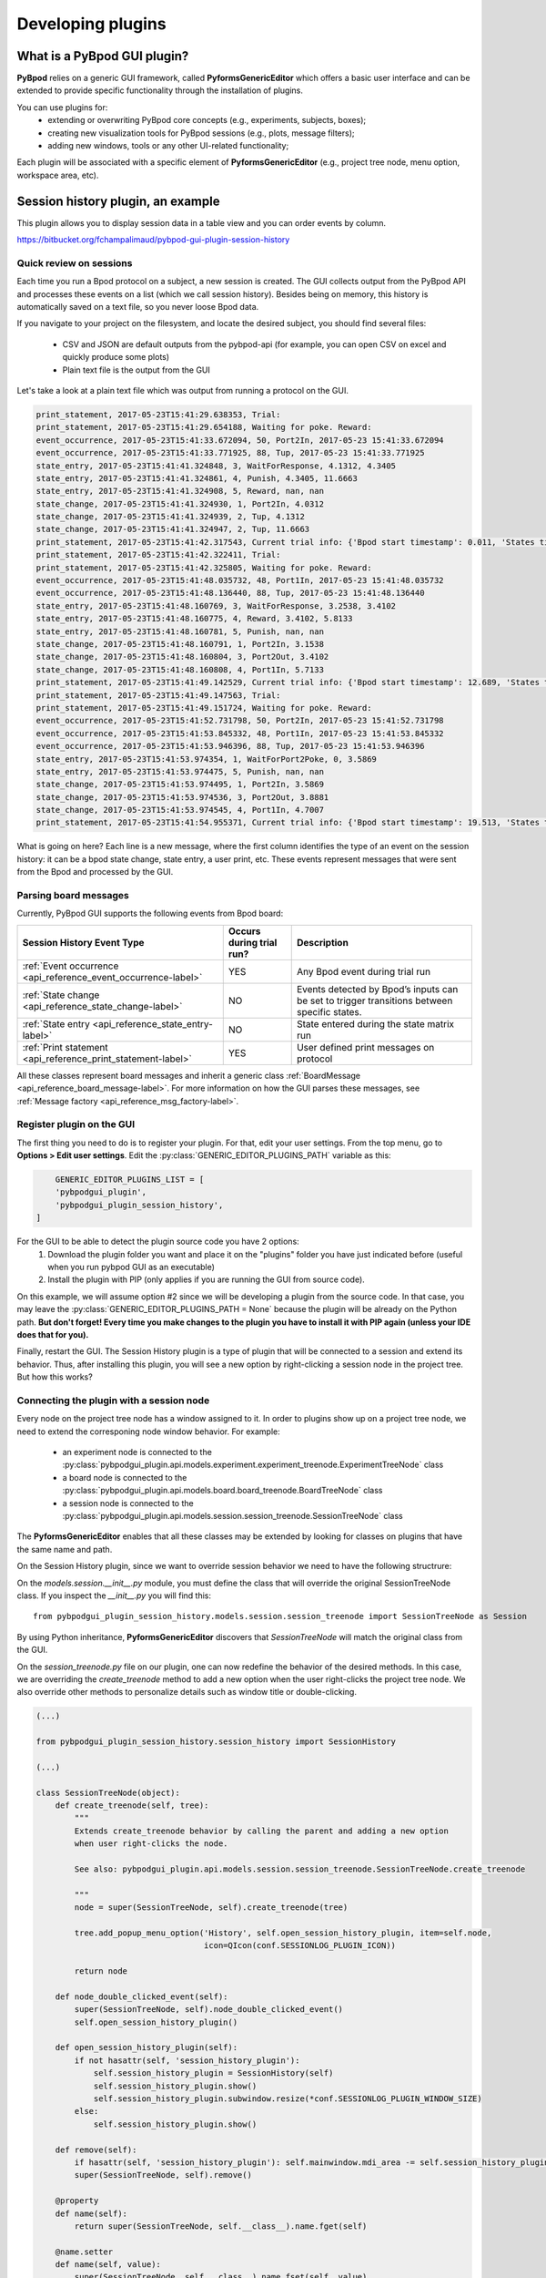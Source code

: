 .. _developing_plugins-label:

******************
Developing plugins
******************

============================
What is a PyBpod GUI plugin?
============================

**PyBpod** relies on a generic GUI framework, called **PyformsGenericEditor** which offers a basic user interface and can be extended to provide specific functionality through the installation of plugins.

You can use plugins for:
    * extending or overwriting PyBpod core concepts (e.g., experiments, subjects, boxes);
    * creating new visualization tools for PyBpod sessions (e.g., plots, message filters);
    * adding new windows, tools or any other UI-related functionality;

Each plugin will be associated with a specific element of **PyformsGenericEditor** (e.g., project tree node, menu option, workspace area, etc).

==================================
Session history plugin, an example
==================================

This plugin allows you to display session data in a table view and you can order events by column.

https://bitbucket.org/fchampalimaud/pybpod-gui-plugin-session-history

.. image:: /_images/basic_usage/session_history.png
    :scale: 100 %

Quick review on sessions
------------------------
Each time you run a Bpod protocol on a subject, a new session is created. The GUI collects output from the PyBpod API and processes these events on a list (which we call session history).
Besides being on memory, this history is automatically saved on a text file, so you never loose Bpod data.

If you navigate to your project on the filesystem, and locate the desired subject, you should find several files:

    * CSV and JSON are default outputs from the pybpod-api (for example, you can open CSV on excel and quickly produce some plots)
    * Plain text file is the output from the GUI

.. image:: /_images/basic_usage/session_data_filesystem.png
    :scale: 100 %

Let's take a look at a plain text file which was output from running a protocol on the GUI.

.. code-block:: text

    print_statement, 2017-05-23T15:41:29.638353, Trial:
    print_statement, 2017-05-23T15:41:29.654188, Waiting for poke. Reward:
    event_occurrence, 2017-05-23T15:41:33.672094, 50, Port2In, 2017-05-23 15:41:33.672094
    event_occurrence, 2017-05-23T15:41:33.771925, 88, Tup, 2017-05-23 15:41:33.771925
    state_entry, 2017-05-23T15:41:41.324848, 3, WaitForResponse, 4.1312, 4.3405
    state_entry, 2017-05-23T15:41:41.324861, 4, Punish, 4.3405, 11.6663
    state_entry, 2017-05-23T15:41:41.324908, 5, Reward, nan, nan
    state_change, 2017-05-23T15:41:41.324930, 1, Port2In, 4.0312
    state_change, 2017-05-23T15:41:41.324939, 2, Tup, 4.1312
    state_change, 2017-05-23T15:41:41.324947, 2, Tup, 11.6663
    print_statement, 2017-05-23T15:41:42.317543, Current trial info: {'Bpod start timestamp': 0.011, 'States timestamps': {'WaitForPort2Poke': [(0, 4.0312)], 'FlashStimulus': [(4.0312, 4.1312)], 'WaitForResponse': [(4.1312, 4.3405)], 'Punish': [(4.3405, 11.6663)], 'Reward': [(nan, nan)]}, 'Events timestamps': {'Port2In': [4.0312], 'Tup': [4.1312, 11.6663], 'Port2Out': [4.3405], 'Port3In': [8.6663], 'Port3Out': [8.8762]}}
    print_statement, 2017-05-23T15:41:42.322411, Trial:
    print_statement, 2017-05-23T15:41:42.325805, Waiting for poke. Reward:
    event_occurrence, 2017-05-23T15:41:48.035732, 48, Port1In, 2017-05-23 15:41:48.035732
    event_occurrence, 2017-05-23T15:41:48.136440, 88, Tup, 2017-05-23 15:41:48.136440
    state_entry, 2017-05-23T15:41:48.160769, 3, WaitForResponse, 3.2538, 3.4102
    state_entry, 2017-05-23T15:41:48.160775, 4, Reward, 3.4102, 5.8133
    state_entry, 2017-05-23T15:41:48.160781, 5, Punish, nan, nan
    state_change, 2017-05-23T15:41:48.160791, 1, Port2In, 3.1538
    state_change, 2017-05-23T15:41:48.160804, 3, Port2Out, 3.4102
    state_change, 2017-05-23T15:41:48.160808, 4, Port1In, 5.7133
    print_statement, 2017-05-23T15:41:49.142529, Current trial info: {'Bpod start timestamp': 12.689, 'States timestamps': {'WaitForPort2Poke': [(0, 3.1538)], 'FlashStimulus': [(3.1538, 3.2538)], 'WaitForResponse': [(3.2538, 3.4102)], 'Reward': [(3.4102, 5.8133)], 'Punish': [(nan, nan)]}, 'Events timestamps': {'Port2In': [3.1538], 'Tup': [3.2538, 5.8133], 'Port2Out': [3.4102], 'Port1In': [5.7133]}}
    print_statement, 2017-05-23T15:41:49.147563, Trial:
    print_statement, 2017-05-23T15:41:49.151724, Waiting for poke. Reward:
    event_occurrence, 2017-05-23T15:41:52.731798, 50, Port2In, 2017-05-23 15:41:52.731798
    event_occurrence, 2017-05-23T15:41:53.845332, 48, Port1In, 2017-05-23 15:41:53.845332
    event_occurrence, 2017-05-23T15:41:53.946396, 88, Tup, 2017-05-23 15:41:53.946396
    state_entry, 2017-05-23T15:41:53.974354, 1, WaitForPort2Poke, 0, 3.5869
    state_entry, 2017-05-23T15:41:53.974475, 5, Punish, nan, nan
    state_change, 2017-05-23T15:41:53.974495, 1, Port2In, 3.5869
    state_change, 2017-05-23T15:41:53.974536, 3, Port2Out, 3.8881
    state_change, 2017-05-23T15:41:53.974545, 4, Port1In, 4.7007
    print_statement, 2017-05-23T15:41:54.955371, Current trial info: {'Bpod start timestamp': 19.513, 'States timestamps': {'WaitForPort2Poke': [(0, 3.5869)], 'FlashStimulus': [(3.5869, 3.6869)], 'WaitForResponse': [(3.6869, 3.8881)], 'Reward': [(3.8881, 4.8007)], 'Punish': [(nan, nan)]}, 'Events timestamps': {'Port2In': [3.5869], 'Tup': [3.6869, 4.8007], 'Port2Out': [3.8881], 'Port1In': [4.7007]}}

What is going on here? Each line is a new message, where the first column identifies the type of an event on the session history: it can be a bpod state change, state entry, a user print, etc.
These events represent messages that were sent from the Bpod and processed by the GUI.

Parsing board messages
----------------------

Currently, PyBpod GUI supports the following events from Bpod board:

=================================================================================  ===========================  ====================================================================================================
Session History Event Type                                                         Occurs during trial run?     Description
=================================================================================  ===========================  ====================================================================================================
:ref:`Event occurrence <api_reference_event_occurrence-label>`                     YES                          Any Bpod event during trial run
:ref:`State change <api_reference_state_change-label>`                             NO                           Events detected by Bpod’s inputs can be set to trigger transitions between specific states.
:ref:`State entry <api_reference_state_entry-label>`                               NO                           State entered during the state matrix run
:ref:`Print statement <api_reference_print_statement-label>`                       YES                          User defined print messages on protocol
=================================================================================  ===========================  ====================================================================================================

All these classes represent board messages and inherit a generic class :ref:`BoardMessage <api_reference_board_message-label>`.
For more information on how the GUI parses these messages, see :ref:`Message factory <api_reference_msg_factory-label>`.


Register plugin on the GUI
--------------------------

The first thing you need to do is to register your plugin. For that, edit your user settings. From the top menu, go to **Options > Edit user settings**.
Edit the :py:class:`GENERIC_EDITOR_PLUGINS_PATH` variable as this:

.. code-block:: python

        GENERIC_EDITOR_PLUGINS_LIST = [
        'pybpodgui_plugin',
        'pybpodgui_plugin_session_history',
    ]


For the GUI to be able to detect the plugin source code you have 2 options:
    1. Download the plugin folder you want and place it on the "plugins" folder you have just indicated before (useful when you run pybpod GUI as an executable)
    2. Install the plugin with PIP (only applies if you are running the GUI from source code).

On this example, we will assume option #2 since we will be developing a plugin from the source code.
In that case, you may leave the :py:class:`GENERIC_EDITOR_PLUGINS_PATH = None` because the plugin will be already on the Python path.
**But don't forget! Every time you make changes to the plugin you have to install it with PIP again (unless your IDE does that for you).**

Finally, restart the GUI. The Session History plugin is a type of plugin that will be connected to a session and extend its behavior.
Thus, after installing this plugin, you will see a new option by right-clicking a session node in the project tree. But how this works?

Connecting the plugin with a session node
-----------------------------------------

Every node on the project tree node has a window assigned to it.
In order to plugins show up on a project tree node, we need to extend the corresponing node window behavior.
For example:

    * an experiment node is connected to the :py:class:`pybpodgui_plugin.api.models.experiment.experiment_treenode.ExperimentTreeNode` class
    * a board node is connected to the :py:class:`pybpodgui_plugin.api.models.board.board_treenode.BoardTreeNode` class
    * a session node is connected to the :py:class:`pybpodgui_plugin.api.models.session.session_treenode.SessionTreeNode` class

The **PyformsGenericEditor** enables that all these classes may be extended by looking for classes on plugins that have the same name and path.

On the Session History plugin, since we want to override session behavior we need to have the following structrure:

.. image:: /_images/advanced/module_session_treenode.png
    :scale: 100 %

On the *models.session.__init__.py* module, you must define the class that will override the original SessionTreeNode class.
If you inspect the *__init__.py* you will find this:

::

    from pybpodgui_plugin_session_history.models.session.session_treenode import SessionTreeNode as Session

By using Python inheritance, **PyformsGenericEditor** discovers that *SessionTreeNode* will match the original class from the GUI.

On the *session_treenode.py* file on our plugin, one can now redefine the behavior of the desired methods. In this case, we are overriding the
*create_treenode* method to add a new option when the user right-clicks the project tree node.
We also override other methods to personalize details such as window title or double-clicking.


.. code-block:: python

    (...)

    from pybpodgui_plugin_session_history.session_history import SessionHistory

    (...)

    class SessionTreeNode(object):
        def create_treenode(self, tree):
            """
            Extends create_treenode behavior by calling the parent and adding a new option
            when user right-clicks the node.

            See also: pybpodgui_plugin.api.models.session.session_treenode.SessionTreeNode.create_treenode

            """
            node = super(SessionTreeNode, self).create_treenode(tree)

            tree.add_popup_menu_option('History', self.open_session_history_plugin, item=self.node,
                                       icon=QIcon(conf.SESSIONLOG_PLUGIN_ICON))

            return node

        def node_double_clicked_event(self):
            super(SessionTreeNode, self).node_double_clicked_event()
            self.open_session_history_plugin()

        def open_session_history_plugin(self):
            if not hasattr(self, 'session_history_plugin'):
                self.session_history_plugin = SessionHistory(self)
                self.session_history_plugin.show()
                self.session_history_plugin.subwindow.resize(*conf.SESSIONLOG_PLUGIN_WINDOW_SIZE)
            else:
                self.session_history_plugin.show()

        def remove(self):
            if hasattr(self, 'session_history_plugin'): self.mainwindow.mdi_area -= self.session_history_plugin
            super(SessionTreeNode, self).remove()

        @property
        def name(self):
            return super(SessionTreeNode, self.__class__).name.fget(self)

        @name.setter
        def name(self, value):
            super(SessionTreeNode, self.__class__).name.fset(self, value)
            if hasattr(self, 'session_history_plugin'): self.session_history_plugin.title = value


This should be the final result:

.. image:: /_images/advanced/session_node_history.png
    :scale: 100 %



Handling session history from the plugin
----------------------------------------

On the previous section, we defined a new action for the session node.
We have done that by linking the "History" menu option to the method *open_session_history_plugin*.
Inside this method we invoke a class from the *session_history.py* module.

The *session_history.py* is responsible for creating a new window that shows up in the GUI workspace.
This window must inherit from *BaseWidget* in order to make use of the necessary PyForms controls.

Since the GUI holds session history on memory, a list of board messages, session plugins can easily access to this list and process the events as needed.
In our window, we will define a ControlList to list all the session history events. We will then define a timer that fires periodically to check for new messages and update the list.


.. code-block:: python

    (...)

    from pyforms import BaseWidget
    from pyforms.Controls import ControlProgress
    from pyforms.Controls import ControlList

    (...)

    from pybpodgui_plugin.com.messaging import ErrorMessage
    from pybpodgui_plugin.com.messaging import PrintStatement
    from pybpodgui_plugin.com.messaging import StateChange
    from pybpodgui_plugin.com.messaging import StateEntry
    from pybpodgui_plugin.com.messaging import EventOccurrence

    (...)

    class SessionHistory(BaseWidget):
        """ Plugin main window """

        def __init__(self, session):
            (...)

            self._log = ControlList()

            self._formset = [
                '_log',
            ]

            self._history_index = 0
            self._log.readonly = True
            self._log.horizontal_headers = ['#', 'Type', 'Name', 'Channel Id', 'Start', 'End', 'PC timestamp']
            self._log.set_sorting_enabled(True)

            (...)

            self._timer = QTimer()
            self._timer.timeout.connect(self.read_message_queue)

        (...)

        def read_message_queue(self, update_gui=False):
            """ Update board queue and retrieve most recent messages """
            messages_history = self.session.messages_history
            recent_history = messages_history[self._history_index:]

            if update_gui:
                self._progress.show()
                self._progress.value = 0
            try:
                for message in recent_history:

                    table_line = None
                    if issubclass(type(message), StateChange):
                        table_line = (self._history_index, message.MESSAGE_TYPE_ALIAS, message.event_name,
                                      '-', message.board_timestamp, message.board_timestamp, str(message.pc_timestamp))

                    if issubclass(type(message), StateEntry):
                        table_line = (self._history_index, message.MESSAGE_TYPE_ALIAS, message.state_name,
                                      '-', message.start_timestamp, message.end_timestamp, str(message.pc_timestamp))

                    if issubclass(type(message), EventOccurrence):
                        table_line = (self._history_index, message.MESSAGE_TYPE_ALIAS, message.event_name,
                                      message.event_id, '-', '-', str(message.pc_timestamp))

                    if table_line:
                        self._log += table_line
                        QEventLoop()

                        if update_gui:
                            self._progress += 1
                            if self._progress.value >= 99: self._progress.value = 0

                    self._history_index += 1

            except Exception as err:
                if hasattr(self, '_timer'):
                    self._timer.stop()
                logger.error(str(err), exc_info=True)
                QMessageBox.critical(self, "Error",
                                     "Unexpected error while loading session history. Pleas see log for more details.")

            if update_gui:
                self._progress.hide()

        (...)


This should be the final result:

.. image:: /_images/advanced/session_history_window_closeup.png
    :scale: 100 %


..
    [5:06]
    let’s go straight to the point

    [5:06]
    line 82

    [5:06]
    you have a for cycle

    [5:06]
    where we iterate recent_history structure

    [5:07]
    messages_history -> all messages from the beguinning

    [5:07]
    recent_history -> all messages not read yet

    Boaz Mohar [5:08 PM]
    Yep, got it

    Carlos Mão de Ferro [5:08 PM]
    so now

    [5:08]
    this is a list of messages that can have several “types”

    [5:08]
    so we must check

    [5:08]
    the type we want

    [5:08]
    if issubclass(type(message), StateChange):

    [5:08]
    is it a state change?

    [5:08]
    if issubclass(type(message), StateEntry):

    [5:08]
    or a state entry?

    [5:08]
    for example..

    [5:09]
    if it is a state change

    [5:09]
    `table_line = (self._history_index, message.MESSAGE_TYPE_ALIAS, message.event_name,'-',message.board_timestamp, message.board_timestamp, str(message.pc_timestamp))` (edited)

    [5:10]
    we can access event name

    [5:10]
    and board_timestamp



